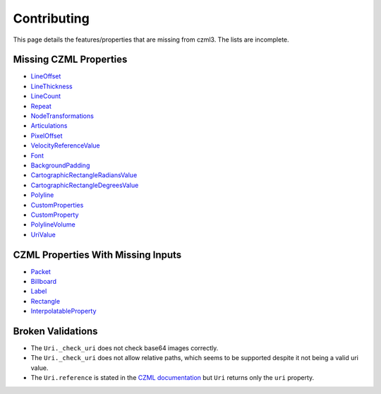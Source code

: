 Contributing
============

This page details the features/properties that are missing from czml3. The lists are incomplete.

Missing CZML Properties
-----------------------
* `LineOffset <https://github.com/AnalyticalGraphicsInc/czml-writer/wiki/LineOffset>`_
* `LineThickness <https://github.com/AnalyticalGraphicsInc/czml-writer/wiki/LineThickness>`_
* `LineCount <https://github.com/AnalyticalGraphicsInc/czml-writer/wiki/LineCount>`_
* `Repeat <https://github.com/AnalyticalGraphicsInc/czml-writer/wiki/Repeat>`_
* `NodeTransformations <https://github.com/AnalyticalGraphicsInc/czml-writer/wiki/NodeTransformations>`_
* `Articulations <https://github.com/AnalyticalGraphicsInc/czml-writer/wiki/Articulations>`_
* `PixelOffset <https://github.com/AnalyticalGraphicsInc/czml-writer/wiki/PixelOffset>`_
* `VelocityReferenceValue <https://github.com/AnalyticalGraphicsInc/czml-writer/wiki/VelocityReferenceValue>`_
* `Font <https://github.com/AnalyticalGraphicsInc/czml-writer/wiki/Font>`_
* `BackgroundPadding <https://github.com/AnalyticalGraphicsInc/czml-writer/wiki/BackgroundPadding>`_
* `CartographicRectangleRadiansValue <https://github.com/AnalyticalGraphicsInc/czml-writer/wiki/CartographicRectangleRadiansValue>`_
* `CartographicRectangleDegreesValue <https://github.com/AnalyticalGraphicsInc/czml-writer/wiki/CartographicRectangleDegreesValue>`_
* `Polyline <https://github.com/AnalyticalGraphicsInc/czml-writer/wiki/Polyline>`_
* `CustomProperties <https://github.com/AnalyticalGraphicsInc/czml-writer/wiki/CustomProperties>`_
* `CustomProperty <https://github.com/AnalyticalGraphicsInc/czml-writer/wiki/CustomProperty>`_
* `PolylineVolume <https://github.com/AnalyticalGraphicsInc/czml-writer/wiki/PolylineVolume>`_
* `UriValue <https://github.com/AnalyticalGraphicsInc/czml-writer/wiki/UriValue>`_


CZML Properties With Missing Inputs
-----------------------------------
* `Packet <https://github.com/AnalyticalGraphicsInc/czml-writer/wiki/Packet>`_
* `Billboard <https://github.com/AnalyticalGraphicsInc/czml-writer/wiki/Billboard>`_
* `Label <https://github.com/AnalyticalGraphicsInc/czml-writer/wiki/Label>`_
* `Rectangle <https://github.com/AnalyticalGraphicsInc/czml-writer/wiki/Rectangle>`_
* `InterpolatableProperty <https://github.com/AnalyticalGraphicsInc/czml-writer/wiki/InterpolatableProperty>`_

Broken Validations
------------------
- The ``Uri._check_uri`` does not check base64 images correctly.
- The ``Uri._check_uri`` does not allow relative paths, which seems to be supported despite it not being a valid uri value.
- The ``Uri.reference`` is stated in the `CZML documentation <https://github.com/AnalyticalGraphicsInc/czml-writer/wiki/Uri>`_ but ``Uri`` returns only the ``uri`` property.